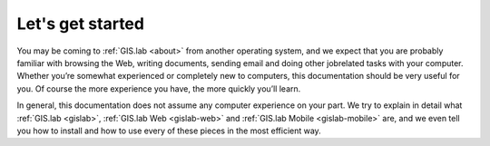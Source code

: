 .. _start:

*****************
Let's get started
*****************

You may be coming to :ref:`GIS.lab <about>` from another operating system, 
and we expect that you are probably 
familiar with browsing the Web, writing documents, sending email and doing other 
jobrelated tasks with your computer. Whether you’re somewhat experienced or 
completely new to computers, this documentation should be very useful for you.
Of course the more experience you have, the more quickly you’ll learn.  

In general, this documentation does not assume any computer experience on your 
part. We try to explain in detail what :ref:`GIS.lab <gislab>`, 
:ref:`GIS.lab Web <gislab-web>` and :ref:`GIS.lab Mobile <gislab-mobile>` 
are, and we even tell you how to install 
and how to use every of these pieces in the most efficient way. 
